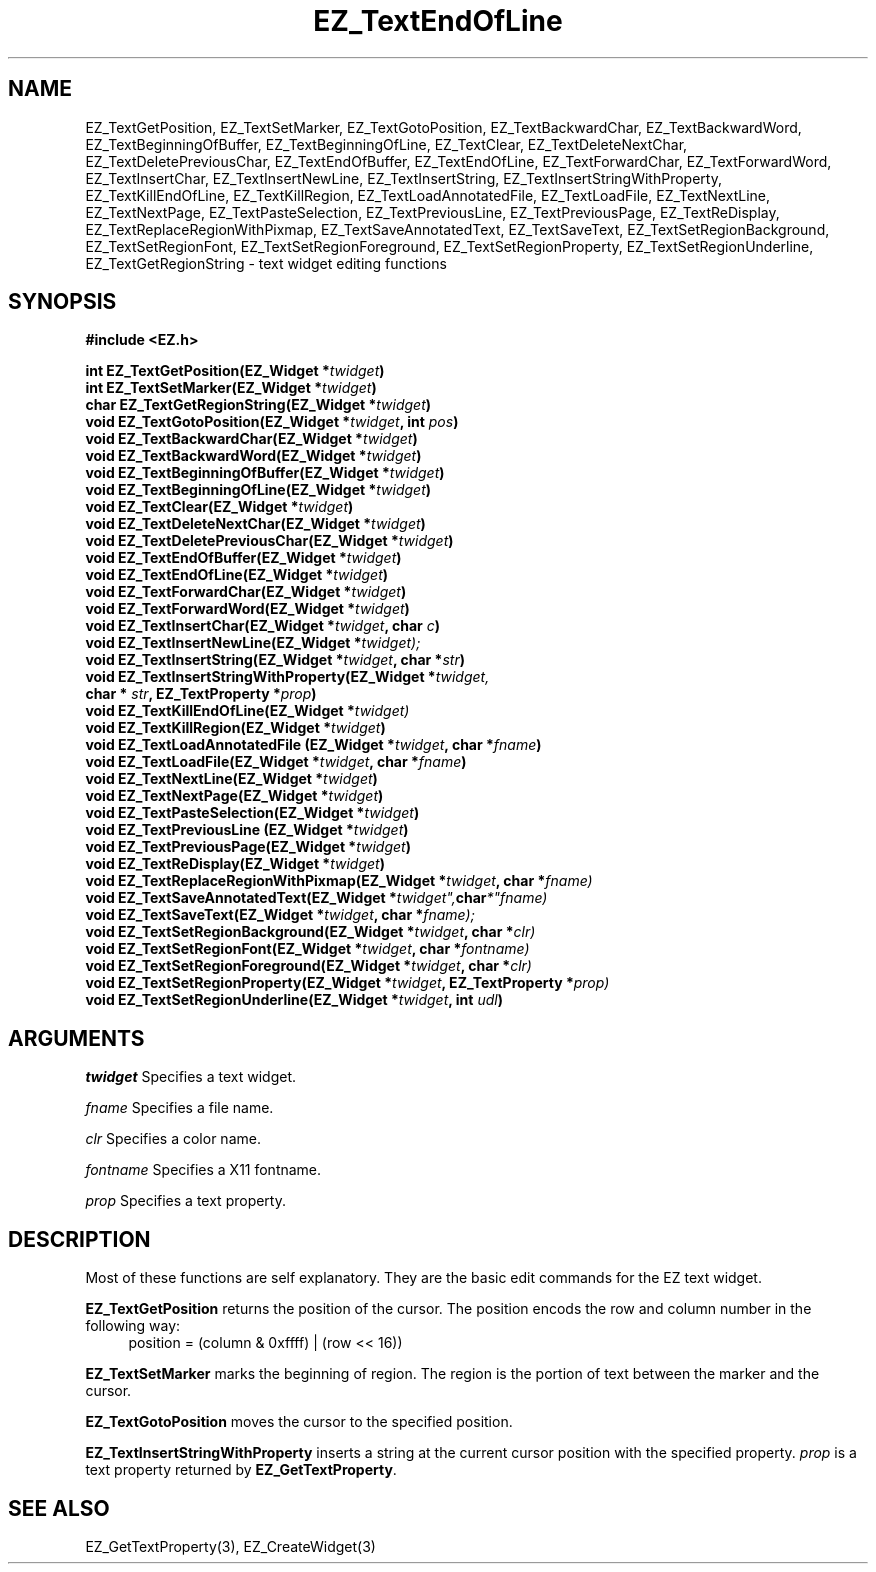 '\"
'\" Copyright (c) 1997 Maorong Zou
'\" 
.TH EZ_TextEndOfLine 3 "" EZWGL "EZWGL Functions"
.BS
.SH NAME
EZ_TextGetPosition, EZ_TextSetMarker, EZ_TextGotoPosition,
EZ_TextBackwardChar, EZ_TextBackwardWord, EZ_TextBeginningOfBuffer,
EZ_TextBeginningOfLine, EZ_TextClear,  EZ_TextDeleteNextChar,
EZ_TextDeletePreviousChar, EZ_TextEndOfBuffer, EZ_TextEndOfLine,
EZ_TextForwardChar, EZ_TextForwardWord, EZ_TextInsertChar,
EZ_TextInsertNewLine, EZ_TextInsertString, EZ_TextInsertStringWithProperty,
EZ_TextKillEndOfLine, EZ_TextKillRegion, EZ_TextLoadAnnotatedFile,
EZ_TextLoadFile, EZ_TextNextLine, EZ_TextNextPage, EZ_TextPasteSelection,
EZ_TextPreviousLine, EZ_TextPreviousPage, EZ_TextReDisplay,
EZ_TextReplaceRegionWithPixmap, EZ_TextSaveAnnotatedText, EZ_TextSaveText,
EZ_TextSetRegionBackground, EZ_TextSetRegionFont, 
EZ_TextSetRegionForeground, EZ_TextSetRegionProperty, 
EZ_TextSetRegionUnderline, EZ_TextGetRegionString \- text widget
editing functions


.SH SYNOPSIS
.nf
.B #include <EZ.h>
.sp
.BI "int   EZ_TextGetPosition(EZ_Widget *" twidget )
.BI "int   EZ_TextSetMarker(EZ_Widget *" twidget )
.BI "char  EZ_TextGetRegionString(EZ_Widget *" twidget )
.BI "void  EZ_TextGotoPosition(EZ_Widget *" twidget ", int " pos )
.BI "void  EZ_TextBackwardChar(EZ_Widget *" twidget )
.BI "void  EZ_TextBackwardWord(EZ_Widget *" twidget )
.BI "void  EZ_TextBeginningOfBuffer(EZ_Widget *" twidget )
.BI "void  EZ_TextBeginningOfLine(EZ_Widget *" twidget )
.BI "void  EZ_TextClear(EZ_Widget *" twidget )
.BI "void  EZ_TextDeleteNextChar(EZ_Widget *" twidget )
.BI "void  EZ_TextDeletePreviousChar(EZ_Widget *" twidget )
.BI "void  EZ_TextEndOfBuffer(EZ_Widget *" twidget )
.BI "void  EZ_TextEndOfLine(EZ_Widget *" twidget )
.BI "void  EZ_TextForwardChar(EZ_Widget *" twidget )
.BI "void  EZ_TextForwardWord(EZ_Widget *" twidget )
.BI "void  EZ_TextInsertChar(EZ_Widget *" twidget ", char " c )
.BI "void  EZ_TextInsertNewLine(EZ_Widget *" twidget);
.BI "void  EZ_TextInsertString(EZ_Widget *" twidget ", char *"str )
.BI "void  EZ_TextInsertStringWithProperty(EZ_Widget *" twidget,
.BI "                     char * " str ", EZ_TextProperty *" prop )
.BI "void  EZ_TextKillEndOfLine(EZ_Widget *" twidget)
.BI "void  EZ_TextKillRegion(EZ_Widget *" twidget )
.BI "void  EZ_TextLoadAnnotatedFile (EZ_Widget *" twidget ", char *" fname )
.BI "void  EZ_TextLoadFile(EZ_Widget *" twidget ", char *" fname )
.BI "void  EZ_TextNextLine(EZ_Widget *" twidget )
.BI "void  EZ_TextNextPage(EZ_Widget *" twidget )
.BI "void  EZ_TextPasteSelection(EZ_Widget *" twidget )
.BI "void  EZ_TextPreviousLine (EZ_Widget *" twidget )
.BI "void  EZ_TextPreviousPage(EZ_Widget *" twidget )
.BI "void  EZ_TextReDisplay(EZ_Widget *" twidget )
.BI "void  EZ_TextReplaceRegionWithPixmap(EZ_Widget *" twidget ", char *"fname)
.BI "void  EZ_TextSaveAnnotatedText(EZ_Widget *" twidget", char *"fname)
.BI "void  EZ_TextSaveText(EZ_Widget *" twidget ", char *"fname);
.BI "void  EZ_TextSetRegionBackground(EZ_Widget *" twidget ", char *"clr)
.BI "void  EZ_TextSetRegionFont(EZ_Widget *" twidget ", char *"fontname)
.BI "void  EZ_TextSetRegionForeground(EZ_Widget *" twidget ", char *"clr)
.BI "void  EZ_TextSetRegionProperty(EZ_Widget *" twidget ", EZ_TextProperty *"prop)
.BI "void  EZ_TextSetRegionUnderline(EZ_Widget *" twidget ", int " udl )



.SH ARGUMENTS
\fItwidget\fR  Specifies a text widget.
.sp
\fIfname\fR  Specifies a file name.
.sp
\fIclr\fR  Specifies a color name.
.sp
\fIfontname\fR  Specifies a X11 fontname.
.sp
\fIprop\fR  Specifies a text property.

.SH DESCRIPTION
.PP
Most of these functions are self explanatory. They are the basic edit
commands for the EZ text widget.
.PP
\fBEZ_TextGetPosition\fR returns the position of the cursor. The
position encods the row and column number in the following way:
.br
.in +4 
      position = (column & 0xffff) | (row << 16))
.in -4
.br
.PP
\fBEZ_TextSetMarker\fR marks the beginning of region. The region is
the portion of text between the marker and the cursor.
.PP
\fBEZ_TextGotoPosition\fR moves the cursor to the specified position.
.PP
\fBEZ_TextInsertStringWithProperty\fR inserts a string at the current
cursor position with the specified property. \fIprop\fR is a text
property returned by \fBEZ_GetTextProperty\fR.
.PP
.SH "SEE ALSO"
EZ_GetTextProperty(3), EZ_CreateWidget(3)
.br



